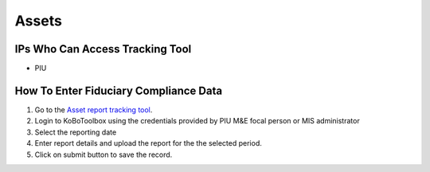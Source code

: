 ============
Assets
============

IPs Who Can Access Tracking Tool
--------------------------------

- PIU

How To Enter Fiduciary Compliance Data
--------------------------------------

#. Go to the `Asset report tracking tool <https://ee.kobotoolbox.org/x/BaaUmkkN>`_.
#. Login to KoBoToolbox using the credentials provided by PIU M&E focal person or MIS administrator
#. Select the reporting date
#. Enter report details and upload the report for the the selected period.
#. Click on submit button to save the record.

